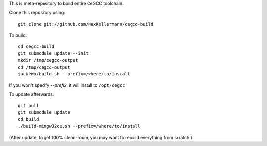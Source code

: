This is meta-repository to build entire CeGCC toolchain.

Clone this repository using::

 git clone git://github.com/MaxKellermann/cegcc-build

To build::

 cd cegcc-build
 git submodule update --init
 mkdir /tmp/cegcc-output
 cd /tmp/cegcc-output
 $OLDPWD/build.sh --prefix=/where/to/install

If you won't specify `--prefix`, it will install to
``/opt/cegcc``

To update afterwards::

 git pull
 git submodule update
 cd build
 ./build-mingw32ce.sh --prefix=/where/to/install

(After update, to get 100% clean-room, you may want to rebuild
everything from scratch.)
